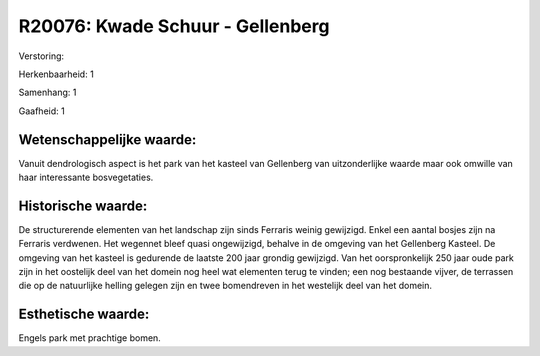 R20076: Kwade Schuur - Gellenberg
=================================

Verstoring:

Herkenbaarheid: 1

Samenhang: 1

Gaafheid: 1


Wetenschappelijke waarde:
~~~~~~~~~~~~~~~~~~~~~~~~~

Vanuit dendrologisch aspect is het park van het kasteel van
Gellenberg van uitzonderlijke waarde maar ook omwille van haar
interessante bosvegetaties.


Historische waarde:
~~~~~~~~~~~~~~~~~~~

De structurerende elementen van het landschap zijn sinds Ferraris
weinig gewijzigd. Enkel een aantal bosjes zijn na Ferraris verdwenen.
Het wegennet bleef quasi ongewijzigd, behalve in de omgeving van het
Gellenberg Kasteel. De omgeving van het kasteel is gedurende de laatste
200 jaar grondig gewijzigd. Van het oorspronkelijk 250 jaar oude park
zijn in het oostelijk deel van het domein nog heel wat elementen terug
te vinden; een nog bestaande vijver, de terrassen die op de natuurlijke
helling gelegen zijn en twee bomendreven in het westelijk deel van het
domein.


Esthetische waarde:
~~~~~~~~~~~~~~~~~~~

Engels park met prachtige bomen.



